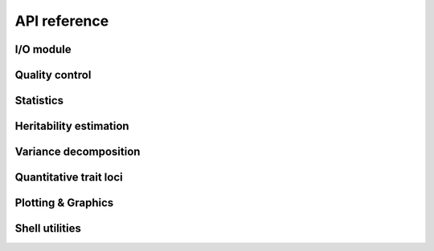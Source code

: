 *************
API reference
*************

I/O module
==========

.. autosummary::
    :toctree: api/

    limix.io.bgen.read
    limix.io.bimbam.read_phenotype
    limix.io.csv.read
    limix.io.gen.read
    limix.io.hdf5.read_limix
    limix.io.npy.read
    limix.io.plink.read

Quality control
===============

.. autosummary::
    :toctree: api/

    limix.qc.boxcox
    limix.qc.compute_maf
    limix.qc.count_missingness
    limix.qc.indep_pairwise
    limix.qc.mean_impute
    limix.qc.mean_standardize
    limix.qc.normalise_covariance
    limix.qc.quantile_gaussianize
    limix.qc.remove_dependent_cols
    limix.qc.unique_variants

Statistics
==========

.. autosummary::
    :toctree: api/

    limix.stats.Chi2Mixture
    limix.stats.allele_expectation
    limix.stats.allele_frequency
    limix.stats.compute_dosage
    limix.stats.confusion_matrix
    limix.stats.empirical_pvalues
    limix.stats.linear_kinship
    limix.stats.lrt_pvalues
    limix.stats.multipletests
    limix.stats.pca

Heritability estimation
=======================

.. autosummary::
    :toctree: api/

    limix.her.estimate

Variance decomposition
======================

.. autosummary::
    :toctree: api/

    limix.vardec.VarDec

Quantitative trait loci
=======================

.. autosummary::
    :toctree: api/

    limix.qtl.scan
    limix.qtl.iscan

Plotting & Graphics
===================

.. autosummary::
    :toctree: api/

    limix.plot.box_aspect
    limix.plot.ConsensusCurve
    limix.plot.image
    limix.plot.kinship
    limix.plot.load_dataset
    limix.plot.manhattan
    limix.plot.normal
    limix.plot.pca
    limix.plot.power
    limix.plot.qqplot
    limix.plot.image
    limix.plot.get_pyplot
    limix.plot.show

Shell utilities
===============

.. autosummary::
    :toctree: api/

    limix.sh.filehash
    limix.sh.download
    limix.sh.extract
    limix.sh.remove
